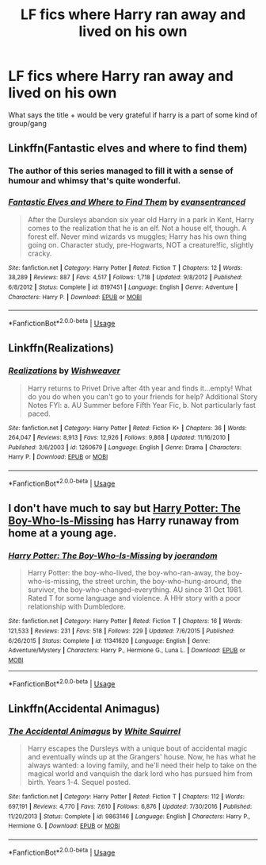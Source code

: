 #+TITLE: LF fics where Harry ran away and lived on his own

* LF fics where Harry ran away and lived on his own
:PROPERTIES:
:Author: AlyaKorepina
:Score: 5
:DateUnix: 1564181299.0
:DateShort: 2019-Jul-27
:FlairText: Request
:END:
What says the title + would be very grateful if harry is a part of some kind of group/gang


** Linkffn(Fantastic elves and where to find them)
:PROPERTIES:
:Author: 15_Redstones
:Score: 7
:DateUnix: 1564181597.0
:DateShort: 2019-Jul-27
:END:

*** The author of this series managed to fill it with a sense of humour and whimsy that's quite wonderful.
:PROPERTIES:
:Author: hamoboy
:Score: 2
:DateUnix: 1564237642.0
:DateShort: 2019-Jul-27
:END:


*** [[https://www.fanfiction.net/s/8197451/1/][*/Fantastic Elves and Where to Find Them/*]] by [[https://www.fanfiction.net/u/651163/evansentranced][/evansentranced/]]

#+begin_quote
  After the Dursleys abandon six year old Harry in a park in Kent, Harry comes to the realization that he is an elf. Not a house elf, though. A forest elf. Never mind wizards vs muggles; Harry has his own thing going on. Character study, pre-Hogwarts, NOT a creature!fic, slightly cracky.
#+end_quote

^{/Site/:} ^{fanfiction.net} ^{*|*} ^{/Category/:} ^{Harry} ^{Potter} ^{*|*} ^{/Rated/:} ^{Fiction} ^{T} ^{*|*} ^{/Chapters/:} ^{12} ^{*|*} ^{/Words/:} ^{38,289} ^{*|*} ^{/Reviews/:} ^{887} ^{*|*} ^{/Favs/:} ^{4,517} ^{*|*} ^{/Follows/:} ^{1,718} ^{*|*} ^{/Updated/:} ^{9/8/2012} ^{*|*} ^{/Published/:} ^{6/8/2012} ^{*|*} ^{/Status/:} ^{Complete} ^{*|*} ^{/id/:} ^{8197451} ^{*|*} ^{/Language/:} ^{English} ^{*|*} ^{/Genre/:} ^{Adventure} ^{*|*} ^{/Characters/:} ^{Harry} ^{P.} ^{*|*} ^{/Download/:} ^{[[http://www.ff2ebook.com/old/ffn-bot/index.php?id=8197451&source=ff&filetype=epub][EPUB]]} ^{or} ^{[[http://www.ff2ebook.com/old/ffn-bot/index.php?id=8197451&source=ff&filetype=mobi][MOBI]]}

--------------

*FanfictionBot*^{2.0.0-beta} | [[https://github.com/tusing/reddit-ffn-bot/wiki/Usage][Usage]]
:PROPERTIES:
:Author: FanfictionBot
:Score: 1
:DateUnix: 1564181613.0
:DateShort: 2019-Jul-27
:END:


** Linkffn(Realizations)
:PROPERTIES:
:Author: wandererchronicles
:Score: 3
:DateUnix: 1564182149.0
:DateShort: 2019-Jul-27
:END:

*** [[https://www.fanfiction.net/s/1260679/1/][*/Realizations/*]] by [[https://www.fanfiction.net/u/352362/Wishweaver][/Wishweaver/]]

#+begin_quote
  Harry returns to Privet Drive after 4th year and finds it...empty! What do you do when you can't go to your friends for help? Additional Story Notes FYI: a. AU Summer before Fifth Year Fic, b. Not particularly fast paced.
#+end_quote

^{/Site/:} ^{fanfiction.net} ^{*|*} ^{/Category/:} ^{Harry} ^{Potter} ^{*|*} ^{/Rated/:} ^{Fiction} ^{K+} ^{*|*} ^{/Chapters/:} ^{36} ^{*|*} ^{/Words/:} ^{264,047} ^{*|*} ^{/Reviews/:} ^{8,913} ^{*|*} ^{/Favs/:} ^{12,926} ^{*|*} ^{/Follows/:} ^{9,868} ^{*|*} ^{/Updated/:} ^{11/16/2010} ^{*|*} ^{/Published/:} ^{3/6/2003} ^{*|*} ^{/id/:} ^{1260679} ^{*|*} ^{/Language/:} ^{English} ^{*|*} ^{/Genre/:} ^{Drama} ^{*|*} ^{/Characters/:} ^{Harry} ^{P.} ^{*|*} ^{/Download/:} ^{[[http://www.ff2ebook.com/old/ffn-bot/index.php?id=1260679&source=ff&filetype=epub][EPUB]]} ^{or} ^{[[http://www.ff2ebook.com/old/ffn-bot/index.php?id=1260679&source=ff&filetype=mobi][MOBI]]}

--------------

*FanfictionBot*^{2.0.0-beta} | [[https://github.com/tusing/reddit-ffn-bot/wiki/Usage][Usage]]
:PROPERTIES:
:Author: FanfictionBot
:Score: 1
:DateUnix: 1564182166.0
:DateShort: 2019-Jul-27
:END:


** I don't have much to say but [[https://www.fanfiction.net/s/11341620/1/][Harry Potter: The Boy-Who-Is-Missing]] has Harry runaway from home at a young age.
:PROPERTIES:
:Author: bonsly24
:Score: 2
:DateUnix: 1564182093.0
:DateShort: 2019-Jul-27
:END:

*** [[https://www.fanfiction.net/s/11341620/1/][*/Harry Potter: The Boy-Who-Is-Missing/*]] by [[https://www.fanfiction.net/u/3394266/joerandom][/joerandom/]]

#+begin_quote
  Harry Potter: the boy-who-lived, the boy-who-ran-away, the boy-who-is-missing, the street urchin, the boy-who-hung-around, the survivor, the boy-who-changed-everything. AU since 31 Oct 1981. Rated T for some language and violence. A HHr story with a poor relationship with Dumbledore.
#+end_quote

^{/Site/:} ^{fanfiction.net} ^{*|*} ^{/Category/:} ^{Harry} ^{Potter} ^{*|*} ^{/Rated/:} ^{Fiction} ^{T} ^{*|*} ^{/Chapters/:} ^{16} ^{*|*} ^{/Words/:} ^{121,533} ^{*|*} ^{/Reviews/:} ^{231} ^{*|*} ^{/Favs/:} ^{518} ^{*|*} ^{/Follows/:} ^{229} ^{*|*} ^{/Updated/:} ^{7/6/2015} ^{*|*} ^{/Published/:} ^{6/26/2015} ^{*|*} ^{/Status/:} ^{Complete} ^{*|*} ^{/id/:} ^{11341620} ^{*|*} ^{/Language/:} ^{English} ^{*|*} ^{/Genre/:} ^{Adventure/Mystery} ^{*|*} ^{/Characters/:} ^{Harry} ^{P.,} ^{Hermione} ^{G.,} ^{Luna} ^{L.} ^{*|*} ^{/Download/:} ^{[[http://www.ff2ebook.com/old/ffn-bot/index.php?id=11341620&source=ff&filetype=epub][EPUB]]} ^{or} ^{[[http://www.ff2ebook.com/old/ffn-bot/index.php?id=11341620&source=ff&filetype=mobi][MOBI]]}

--------------

*FanfictionBot*^{2.0.0-beta} | [[https://github.com/tusing/reddit-ffn-bot/wiki/Usage][Usage]]
:PROPERTIES:
:Author: FanfictionBot
:Score: 1
:DateUnix: 1564182617.0
:DateShort: 2019-Jul-27
:END:


** Linkffn(Accidental Animagus)
:PROPERTIES:
:Author: RealHellpony
:Score: 1
:DateUnix: 1564181651.0
:DateShort: 2019-Jul-27
:END:

*** [[https://www.fanfiction.net/s/9863146/1/][*/The Accidental Animagus/*]] by [[https://www.fanfiction.net/u/5339762/White-Squirrel][/White Squirrel/]]

#+begin_quote
  Harry escapes the Dursleys with a unique bout of accidental magic and eventually winds up at the Grangers' house. Now, he has what he always wanted: a loving family, and he'll need their help to take on the magical world and vanquish the dark lord who has pursued him from birth. Years 1-4. Sequel posted.
#+end_quote

^{/Site/:} ^{fanfiction.net} ^{*|*} ^{/Category/:} ^{Harry} ^{Potter} ^{*|*} ^{/Rated/:} ^{Fiction} ^{T} ^{*|*} ^{/Chapters/:} ^{112} ^{*|*} ^{/Words/:} ^{697,191} ^{*|*} ^{/Reviews/:} ^{4,770} ^{*|*} ^{/Favs/:} ^{7,610} ^{*|*} ^{/Follows/:} ^{6,876} ^{*|*} ^{/Updated/:} ^{7/30/2016} ^{*|*} ^{/Published/:} ^{11/20/2013} ^{*|*} ^{/Status/:} ^{Complete} ^{*|*} ^{/id/:} ^{9863146} ^{*|*} ^{/Language/:} ^{English} ^{*|*} ^{/Characters/:} ^{Harry} ^{P.,} ^{Hermione} ^{G.} ^{*|*} ^{/Download/:} ^{[[http://www.ff2ebook.com/old/ffn-bot/index.php?id=9863146&source=ff&filetype=epub][EPUB]]} ^{or} ^{[[http://www.ff2ebook.com/old/ffn-bot/index.php?id=9863146&source=ff&filetype=mobi][MOBI]]}

--------------

*FanfictionBot*^{2.0.0-beta} | [[https://github.com/tusing/reddit-ffn-bot/wiki/Usage][Usage]]
:PROPERTIES:
:Author: FanfictionBot
:Score: 3
:DateUnix: 1564181672.0
:DateShort: 2019-Jul-27
:END:
